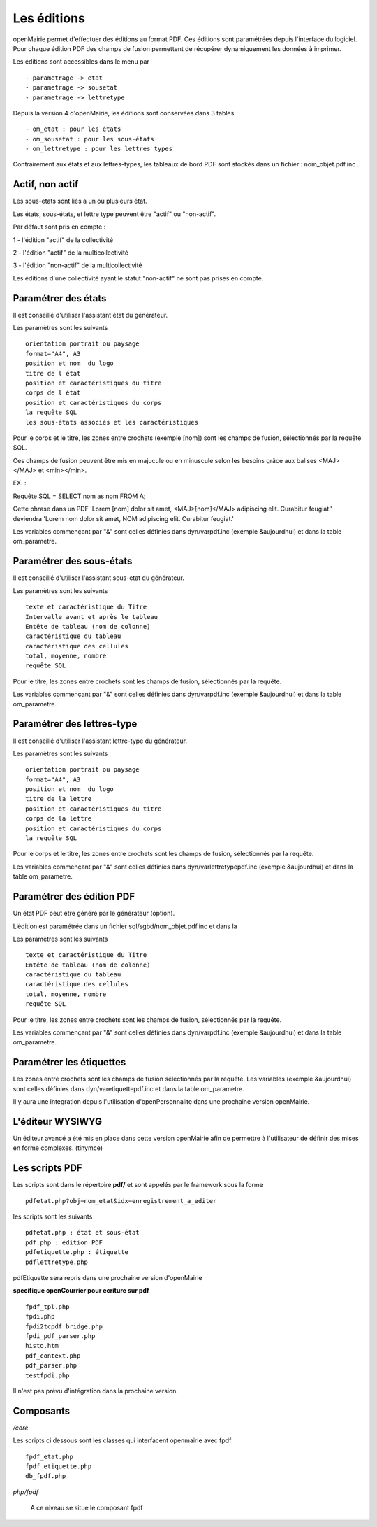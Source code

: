 .. _edition:

############
Les éditions
############

openMairie permet d'effectuer des éditions au format PDF. Ces éditions
sont paramétrées depuis l'interface du logiciel. Pour chaque édition PDF des
champs de fusion permettent de récupérer dynamiquement les données à imprimer.

Les éditions sont accessibles dans le menu par ::

    - parametrage -> etat 
    - parametrage -> sousetat
    - parametrage -> lettretype

Depuis la version 4 d'openMairie, les éditions sont conservées dans 3 tables ::

    - om_etat : pour les états  
    - om_sousetat : pour les sous-états
    - om_lettretype : pour les lettres types

Contrairement aux états et aux lettres-types, les tableaux de bord PDF sont
stockés dans un fichier : nom_objet.pdf.inc .

================
Actif, non actif
================

Les sous-etats sont liés a un ou plusieurs état.

Les états, sous-états, et lettre type peuvent être "actif" ou "non-actif".

Par défaut sont pris en compte :

1 - l'édition  "actif" de la collectivité

2 - l'édition "actif" de la multicollectivité

3 - l'édition "non-actif" de la multicollectivité


Les éditions d'une collectivité ayant le statut "non-actif" ne sont pas prises
en compte.


====================
Paramétrer des états
====================

Il est conseillé d'utiliser l'assistant état du générateur.

Les paramètres sont les suivants ::

    orientation portrait ou paysage
    format="A4", A3
    position et nom  du logo 
    titre de l état
    position et caractéristiques du titre
    corps de l état
    position et caractéristiques du corps
    la requête SQL
    les sous-états associés et les caractéristiques


Pour le corps et le titre, les zones entre crochets (exemple [nom]) sont les
champs de fusion, sélectionnés par la requête SQL. 

Ces champs de fusion peuvent être mis en majucule ou en minuscule selon les 
besoins grâce aux balises <MAJ></MAJ> et  <min></min>.

EX. :

Requête SQL = SELECT nom as nom FROM A;

Cette phrase dans un PDF 
'Lorem [nom] dolor sit amet, <MAJ>[nom]</MAJ> adipiscing elit. Curabitur feugiat.'
deviendra
'Lorem nom dolor sit amet, NOM adipiscing elit. Curabitur feugiat.'

Les variables commençant par "&" sont celles définies dans dyn/varpdf.inc
(exemple &aujourdhui) et dans la table om_parametre.

=========================
Paramétrer des sous-états
=========================

Il est conseillé d'utiliser l'assistant sous-etat du générateur.

Les paramètres  sont les suivants ::

    texte et caractéristique du Titre
    Intervalle avant et après le tableau
    Entête de tableau (nom de colonne)
    caractéristique du tableau
    caractéristique des cellules
    total, moyenne, nombre
    requête SQL


Pour le titre, les zones entre crochets sont les champs de fusion,
sélectionnés par la requête.

Les variables commençant par "&" sont celles définies dans dyn/varpdf.inc
(exemple &aujourdhui) et dans la table om_parametre.

===========================
Paramétrer des lettres-type
===========================

Il est conseillé d'utiliser l'assistant lettre-type du générateur.

Les paramètres sont les suivants ::

    orientation portrait ou paysage
    format="A4", A3
    position et nom  du logo 
    titre de la lettre
    position et caractéristiques du titre
    corps de la lettre
    position et caractéristiques du corps
    la requête SQL


Pour le corps et le titre, les zones entre crochets  sont les champs de fusion,
sélectionnés par la requête.

Les variables commençant par "&" sont celles définies dans
dyn/varlettretypepdf.inc (exemple &aujourdhui) et dans la table om_parametre.

==========================
Paramétrer des édition PDF
==========================

Un état PDF peut être généré par le générateur (option).

L’édition est paramétrée dans un fichier sql/sgbd/nom_objet.pdf.inc et dans la

Les paramètres sont les suivants ::

    texte et caractéristique du Titre
    Entête de tableau (nom de colonne)
    caractéristique du tableau
    caractéristique des cellules
    total, moyenne, nombre
    requête SQL

Pour le titre, les zones entre crochets sont les champs de fusion, sélectionnés
par la requête.

Les variables commençant par "&" sont celles définies dans dyn/varpdf.inc
(exemple &aujourdhui) et dans la table om_parametre.

=========================
Paramétrer les étiquettes
=========================

Les zones entre crochets  sont les champs de fusion sélectionnés par la requête.
Les variables (exemple &aujourdhui) sont celles définies dans
dyn/varetiquettepdf.inc et dans la table om_parametre.

Il y aura une integration depuis l'utilisation d'openPersonnalite dans une
prochaine version openMairie.

=================
L'éditeur WYSIWYG
=================

Un éditeur avancé a été mis en place dans cette version openMairie afin de
permettre à l'utilisateur de définir des mises en forme complexes. (tinymce)

===============
Les scripts PDF
===============

Les scripts sont dans le répertoire  **pdf/** et sont  appelés par le framework
sous la forme ::

    pdfetat.php?obj=nom_etat&idx=enregistrement_a_editer

les scripts sont les suivants ::

    pdfetat.php : état et sous-état
    pdf.php : édition PDF
    pdfetiquette.php : étiquette
    pdflettretype.php

pdfEtiquette sera repris dans une prochaine version d'openMairie

**specifique openCourrier pour ecriture sur pdf** ::

    fpdf_tpl.php
    fpdi.php
    fpdi2tcpdf_bridge.php
    fpdi_pdf_parser.php
    histo.htm
    pdf_context.php
    pdf_parser.php
    testfpdi.php

Il n'est pas prévu d'intégration dans la prochaine version.

==========
Composants
==========

*/core* 

Les scripts ci dessous sont les classes qui interfacent openmairie avec fpdf ::

    fpdf_etat.php
    fpdf_etiquette.php
    db_fpdf.php

*php/fpdf*

    A ce niveau se situe le composant fpdf
